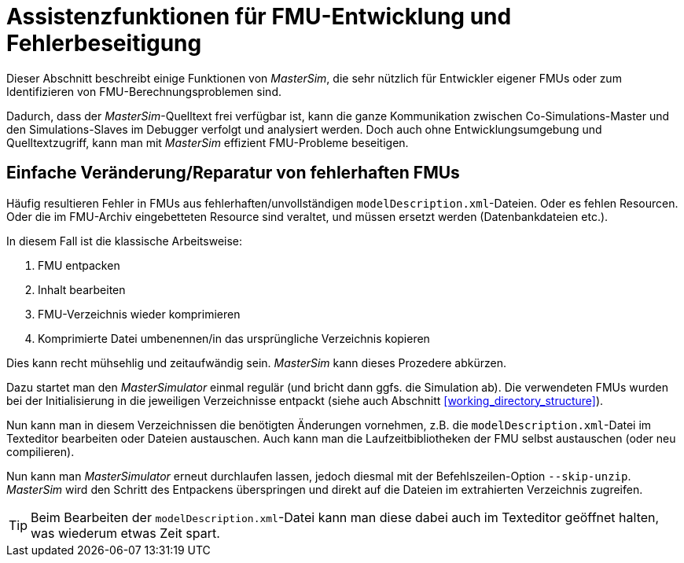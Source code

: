 [[fmu_dev_helpers]]
# Assistenzfunktionen für FMU-Entwicklung und Fehlerbeseitigung

Dieser Abschnitt beschreibt einige Funktionen von _MasterSim_, die sehr nützlich für Entwickler eigener FMUs oder zum Identifizieren von FMU-Berechnungsproblemen sind.

Dadurch, dass der _MasterSim_-Quelltext frei verfügbar ist, kann die ganze Kommunikation zwischen Co-Simulations-Master und den Simulations-Slaves im Debugger verfolgt und analysiert werden. Doch auch ohne Entwicklungsumgebung und Quelltextzugriff, kann man mit _MasterSim_ effizient FMU-Probleme beseitigen.

[[skip_FMU_extraction]]
## Einfache Veränderung/Reparatur von fehlerhaften FMUs

Häufig resultieren Fehler in FMUs aus fehlerhaften/unvollständigen `modelDescription.xml`-Dateien. Oder es fehlen Resourcen. Oder die im FMU-Archiv eingebetteten Resource sind veraltet, und müssen ersetzt werden (Datenbankdateien etc.).

In diesem Fall ist die klassische Arbeitsweise:

1. FMU entpacken
2. Inhalt bearbeiten
3. FMU-Verzeichnis wieder komprimieren
4. Komprimierte Datei umbenennen/in das ursprüngliche Verzeichnis kopieren

Dies kann recht mühsehlig und zeitaufwändig sein. _MasterSim_ kann dieses Prozedere abkürzen.

Dazu startet man den _MasterSimulator_ einmal regulär (und bricht dann ggfs. die Simulation ab). Die verwendeten FMUs wurden bei der Initialisierung in die jeweiligen Verzeichnisse entpackt (siehe auch Abschnitt <<working_directory_structure>>).

Nun kann man in diesem Verzeichnissen die benötigten Änderungen vornehmen, z.B. die `modelDescription.xml`-Datei im Texteditor bearbeiten oder Dateien austauschen. Auch kann man die Laufzeitbibliotheken der FMU selbst austauschen (oder neu compilieren).

Nun kann man _MasterSimulator_ erneut durchlaufen lassen, jedoch diesmal mit der Befehlszeilen-Option `--skip-unzip`. _MasterSim_ wird den Schritt des Entpackens überspringen und direkt auf die Dateien im extrahierten Verzeichnis zugreifen.

[TIP]
====
Beim Bearbeiten der `modelDescription.xml`-Datei kann man diese dabei auch im Texteditor geöffnet halten, was wiederum etwas Zeit spart.
====


